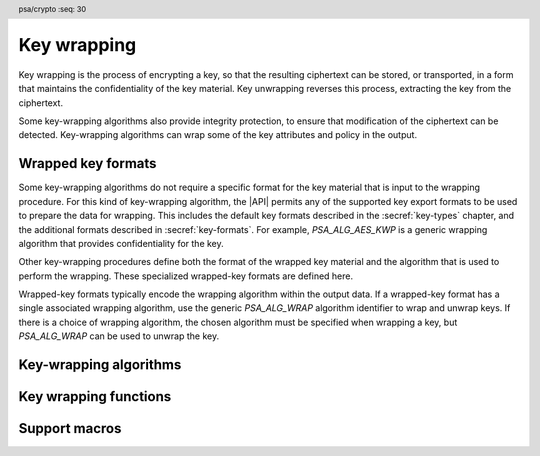 .. SPDX-FileCopyrightText: Copyright 2024 Arm Limited and/or its affiliates <open-source-office@arm.com>
.. SPDX-License-Identifier: CC-BY-SA-4.0 AND LicenseRef-Patent-license

.. header:: psa/crypto
    :seq: 30

.. _key-wrap:

Key wrapping
============

Key wrapping is the process of encrypting a key, so that the resulting ciphertext can be stored, or transported, in a form that maintains the confidentiality of the key material.
Key unwrapping reverses this process, extracting the key from the ciphertext.

Some key-wrapping algorithms also provide integrity protection, to ensure that modification of the ciphertext can be detected.
Key-wrapping algorithms can wrap some of the key attributes and policy in the output.


.. _wrapped-key-formats:

Wrapped key formats
-------------------

Some key-wrapping algorithms do not require a specific format for the key material that is input to the wrapping procedure.
For this kind of key-wrapping algorithm, the |API| permits any of the supported key export formats to be used to prepare the data for wrapping.
This includes the default key formats described in the :secref:`key-types` chapter, and the additional formats described in :secref:`key-formats`.
For example, `PSA_ALG_AES_KWP` is a generic wrapping algorithm that provides confidentiality for the key.

Other key-wrapping procedures define both the format of the wrapped key material and the algorithm that is used to perform the wrapping.
These specialized wrapped-key formats are defined here.

Wrapped-key formats typically encode the wrapping algorithm within the output data.
If a wrapped-key format has a single associated wrapping algorithm, use the generic `PSA_ALG_WRAP` algorithm identifier to wrap and unwrap keys.
If there is a choice of wrapping algorithm, the chosen algorithm must be specified when wrapping a key, but `PSA_ALG_WRAP` can be used to unwrap the key.


.. todo:: RFC 5958/PKCS#8 also supports encryption and authentication of the key data.

    This would either be a *EncryptedPrivateKeyInfo* structure (PKCS#8) or one of the CMS content types.
    This requires one or more additional format specifiers.

.. macro:: PSA_KEY_FORMAT_ENCRYPTED_PRIVATE_KEY_INFO
    :definition: /* implementation-defined value */

    .. summary::
        The *EncryptedPrivateKeyInfo* key format for RSA and elliptic curve key-pairs.

    .. todo:: Update all of this for EncryptedPrivateKeyInfo

    OneAsymmetricKey is defined by :RFC-title:`5958#2`.
    OneAsymmetricKey is an update to the PKCS#8 *PrivateKeyInfo* format defined by :RFC-title:`5208`.
    Encoding of specific key types is defined in other documents:

    *   :RFC-title:`8017` defines the encoding of RSA keys.
    *   :RFC-title:`5915` defines the encoding of Weierstrass elliptic curve keys.
    *   :RFC-title:`8410` defines the encoding of Montgomery and Edwards elliptic curve keys.

    When exporting a key in this format:

    *   The public key is always included in the output.
    *   The output is :term:`DER` encoded by default.
        For output that is :term:`PEM` encoded, use the `PSA_KEY_FORMAT_OPTION_PEM` option.

    When exporting a Weierstrass elliptic curve key in this format:

    *   The *ECPoint* containing the key value is uncompressed by default.
        For the compressed encoding, use the `PSA_KEY_FORMAT_OPTION_EC_POINT_COMPRESSED` option.
    *   The *ECParameters* element uses a *namedCurve* by default.
        To output specified domain parameters instead, use the `PSA_KEY_FORMAT_OPTION_SPECIFIED_EC_DOMAIN` option.

    .. subsection:: Compatible key types

        *   `PSA_KEY_TYPE_ECC_KEY_PAIR`
        *   `PSA_KEY_TYPE_RSA_KEY_PAIR`

    .. subsection:: Key format options

        *   `PSA_KEY_FORMAT_OPTION_PEM`
        *   `PSA_KEY_FORMAT_OPTION_EC_POINT_COMPRESSED` (for Weierstrass elliptic curve keys)
        *   `PSA_KEY_FORMAT_OPTION_SPECIFIED_EC_DOMAIN` (for Weierstrass elliptic curve keys)

    .. subsection:: Compatible key-wrapping algorithms

        *   :issue:`TBD`

.. todo:: Do we also need a CMS content type format for encrypted OneAsymmetricKey data?


.. _key-wrap-algorithms:

Key-wrapping algorithms
-----------------------

.. macro:: PSA_ALG_WRAP
    :definition: /* TBD */

    .. summary::
        Generic key-wrapping algorithm.

    Use this algorithm with wrapped-key formats:

    *   When wrapping a key, for formats that have a single applicable wrapping algorithm.
    *   When unwrapping a key, for formats that encode the wrapping algorithm.

    .. subsection:: Compatible key formats

        *   `PSA_KEY_FORMAT_ENCRYPTED_PRIVATE_KEY_INFO`

    .. todo::
        I introduced this to simplify the application code when the key-wrapping algorithm is determined by the wrapped-key format, or the wrapped key data itself.

        The other parameters to the wrap/unwrap APIs match the behavior of formatted import and export, which is to expect a default value such as `PSA_KEY_TYPE_NONE` or ``0`` to indicate 'use the determined value'. In contrast to the suggestion here to use a dedicated value.

        The approach here more closely matches the `PSA_ALG_STREAM_CIPHER` algorithm for use with key types that pre-determine the algorithm (such as ChaCha).

        There is additional issue to consider: what should the permitted-algorithm be for wrapping keys that might be used with this algorithm? Or can this be a wild card that matches itself, or any specific algorithm that is applicable to the chosen key format?


.. macro:: PSA_ALG_AES_KW
    :definition: /* TBD */

    .. summary::
        The AES-KW key-wrapping algorithm.

    To wrap formatted keys that are not a multiple of the AES block size, `PSA_ALG_AES_KWP` can be used.

    .. subsection:: Compatible key formats

        This algorithm can wrap any formatted key that is an exact multiple of the 16-byte AES block size.
        For example, use `PSA_KEY_FORMAT_DEFAULT` to wrap 128-bit and 256-bit AES keys.


.. macro:: PSA_ALG_AES_KWP
    :definition: /* TBD */

    .. summary::
        The AES-KWP key-wrapping algorithm with padding.

    .. subsection:: Compatible key formats

        This algorithm can wrap any formatted key that is no longer than 255 blocks of the AES block-cipher.
        That is, a maximum of 4080 bytes.

Key wrapping functions
----------------------

.. todo::
    Do we need a new pair of usage flags for wrapping keys?

    Could we reuse `PSA_KEY_USAGE_ENCRYPT` and `PSA_KEY_USAGE_DECRYPT` - these are already reused for ciphers, AEAD and asymmetric encryption.

    *   This matches the existing usage of these flags for 'encrypt' or 'encrypt and integrity protect' operations.
    *   This would not enable key reuse, as the permitted-algorithm would have to be a specific key wrapping algorithm.

.. function:: psa_unwrap_key

    .. summary::
        Unwrap and import a key using a specified wrapping key.

    .. param:: const psa_key_attributes_t * attributes
        The attributes for the new key.

        Depending on the specified key format, and the attributes encoded in the wrapped-key data, some of the key attributes can be optional.

        The following attributes are required for formats that do not specify a key type:

        *   When the format does not specify a key type: the key type in ``attributes`` determines how the decrypted ``data`` buffer is interpreted.
        *   When the format does specify a key type: if the key type in ``attributes`` has a non-default value, it must be equal to the determined key type.

        The following attributes must be set for keys used in cryptographic operations:

        *   The key permitted-algorithm policy, see :secref:`permitted-algorithms`.
        *   The key usage flags, see :secref:`key-usage-flags`.

        These attributes are combined with any policy that is encoded in the wrapped-key data, so that both sets of restrictions apply :issue:`(this needs further thought & discussion)`.

        The following attributes must be set for keys that do not use the default volatile lifetime:

        *   The key lifetime, see :secref:`key-lifetimes`.
        *   The key identifier is required for a key with a persistent lifetime, see :secref:`key-identifiers`.

        The following attributes are optional:

        *   If the key size is nonzero, it must be equal to the key size determined from ``data``.

        .. note::
            This is an input parameter: it is not updated with the final key attributes.
            The final attributes of the new key can be queried by calling `psa_get_key_attributes()` with the key's identifier.
    .. param:: psa_key_id_t wrapping_key
        Identifier of the key to use for the unwrapping operation.
        It must permit the usage `PSA_KEY_USAGE_UNWRAP`.
    .. param:: psa_algorithm_t alg
        The key-wrapping algorithm: a value of type :code:`psa_algorithm_t` such that :code:`PSA_ALG_IS_WRAP(alg)` is true.
    .. param:: psa_key_format_t format
        The format of the wrapped key data.
        One of the ``PSA_KEY_FORMAT_XXX`` values, or an implementation-specific format.
    .. param:: const uint8_t * data
        Buffer containing the wrapped key data.
        The content of this buffer is interpreted according to the key format ``format`` and unwrapping algorithm ``alg``.
        The type declared in ``attributes`` is used if the format and key data do not specify a key type.
    .. param:: size_t data_length
        Size of the ``data`` buffer in bytes.
    .. param:: psa_key_id_t * key
        On success, an identifier for the newly created key.
        `PSA_KEY_ID_NULL` on failure.

    .. return:: psa_status_t
    .. retval:: PSA_SUCCESS
        Success.
        If the key is persistent, the key material and the key's metadata have been saved to persistent storage.
    .. retval:: PSA_ERROR_ALREADY_EXISTS
        This is an attempt to create a persistent key, and there is already a persistent key with the given identifier.
    .. retval:: PSA_ERROR_INVALID_SIGNATURE
        The wrapped key data could not be authenticated.
    .. retval:: PSA_ERROR_INVALID_HANDLE
        ``wrapping_key`` is not a valid key identifier.
    .. retval:: PSA_ERROR_NOT_SUPPORTED
        The following conditions can result in this error:

        *   ``alg`` is not supported or is not a key-wrapping algorithm.
        *   ``wrapping_key`` is not supported for use with ``alg``.
        *   The key format is not supported by the implementation, or not supported with the chosen algorithm.
        *   The key attributes, as a whole, are not supported, either by the implementation in general or in the specified storage location.
    .. retval:: PSA_ERROR_INVALID_ARGUMENT
        The following conditions can result in this error:

        *   ``alg`` is not a key-wrapping algorithm.
        *   ``wrapping_key`` is not compatible with ``alg``.
        *   The key type is invalid, or is `PSA_KEY_TYPE_NONE` when a type is required.
        *   The key size is nonzero, and is incompatible with the wrapped key data in ``data``.
        *   The key lifetime is invalid.
        *   The key identifier is not valid for the key lifetime.
        *   The key usage flags include invalid values.
        *   The key's permitted-usage algorithm is invalid.
        *   The key attributes, as a whole, are invalid.
        *   The key format is invalid.
        *   The key data is not correctly formatted for the key format or the key type.
    .. retval:: PSA_ERROR_NOT_PERMITTED
        The following conditions can result in this error:

        *    The wrapping key does not have the `PSA_KEY_USAGE_UNWRAP` flag, or it does not permit the requested algorithm.
        *    The implementation does not permit creating a key with the specified attributes due to some implementation-specific policy.
    .. retval:: PSA_ERROR_INSUFFICIENT_MEMORY
    .. retval:: PSA_ERROR_INSUFFICIENT_STORAGE
    .. retval:: PSA_ERROR_COMMUNICATION_FAILURE
    .. retval:: PSA_ERROR_STORAGE_FAILURE
    .. retval:: PSA_ERROR_DATA_CORRUPT
    .. retval:: PSA_ERROR_DATA_INVALID
    .. retval:: PSA_ERROR_CORRUPTION_DETECTED
    .. retval:: PSA_ERROR_BAD_STATE
        The library requires initializing by a call to `psa_crypto_init()`.

    The key is unwrapped and extracted from the provided ``data`` buffer, which is interpreted according to the specified key format and key-wrapping algorithm.
    Its location is taken from ``attributes``, its type and policy are determined by the ``format``, the ``data``, and the ``attributes``.

    If a wrapped-key format, such as `PSA_KEY_FORMAT_ENCRYPTED_PRIVATE_KEY_INFO`, or the wrapped key data determines the key-wrapping algorithm, then ``alg`` must either match the determined key-wrapping algorithm or be `PSA_ALG_WRAP`.
    :issue:`Should this be PSA_ALG_NONE, which is more aligned with the other parameters? How does this interact with key policy?`

    For non-default key formats, the key format either specifies the key type, or the wrapped key data encodes the key type.
    For example, `PSA_KEY_FORMAT_RSA_PRIVATE_KEY` is always an RSA key pair, while the `PSA_KEY_FORMAT_ENCRYPTED_PRIVATE_KEY_INFO` format includes a data element that specifies whether it is an RSA or elliptic curve key-pair.
    If the key type is determined by the format and the data, then :code:``psa_get_key_type(attributes)`` must either match the determined key type or be `PSA_KEY_TYPE_NONE`.

    The wrapped key data determines the key size.
    :code:``psa_get_key_bits(attributes)`` must either match the determined key size or be ``0``.
    Implementations must reject an attempt to import a key of size zero.

    The resulting key can only be used in a way that conforms to both the policy included in the wrapped key data, and the policy specified in the ``attributes`` parameter :issue:`(the following is place-holder cut and paste from psa_copy_key())`:

    *   The usage flags on the resulting key are the bitwise-and of the usage flags on the source policy and the usage flags in ``attributes``.
    *   If both permit the same algorithm or wildcard-based algorithm, the resulting key has the same permitted algorithm.
    *   If either of the policies permits an algorithm and the other policy permits a wildcard-based permitted algorithm that includes this algorithm, the resulting key uses this permitted algorithm.
    *   If the policies do not permit any algorithm in common, this function fails with the status :code:`PSA_ERROR_INVALID_ARGUMENT`.

    As a result, the new key cannot be used for operations that were not permitted by the imported key data.

    .. todo:: The proposed constraints on key policy need to be revised in alignment with the approach decided for `psa_import_formatted_key()`.

    .. note::
        The |API| does not support asymmetric private key objects outside of a key pair.
        When unwrapping a private key, the corresponding key-pair type is created.
        If the imported key data does not contain the public key, then the implementation will reconstruct the public key from the private key as needed.

    .. admonition:: Implementation note

        To unwrap and import a key using a built-in or hidden key-wrapping key, it is recommended to define an implementation-specific key format, and use this in a call to `psa_import_formatted_key()`.
        The custom key format can be used to indicate that the data is a key wrapped with the hidden key.

        It is recommended that implementations reject wrapped key data if it might be erroneous, for example, if it is the wrong type or is truncated.

.. function:: psa_wrap_key

    .. summary::
        Wrap and export a key using a specified wrapping key.

    .. param:: psa_key_id_t wrapping_key
        Identifier of the key to use for the wrapping operation.
        It must permit the usage `PSA_KEY_USAGE_WRAP`.
    .. param:: psa_algorithm_t alg
        The key-wrapping algorithm: a value of type :code:`psa_algorithm_t` such that :code:`PSA_ALG_IS_WRAP(alg)` is true.
    .. param:: psa_key_format_t format
        The required export format.
        One of the ``PSA_KEY_FORMAT_XXX`` values, or an implementation-specific format.
    .. param:: psa_key_format_option_t options
        Formatting options to use.
        One of the ``PSA_KEY_FORMAT_OPTION_XXX`` values, an implementation-specific option, or a bitwise-or of them.
    .. param:: psa_key_id_t key
        Identifier of the key to wrap.
        It must permit the usage `PSA_KEY_USAGE_EXPORT`.
    .. param:: uint8_t * data
        Buffer where the wrapped key data is to be written.
    .. param:: size_t data_size
        Size of the ``data`` buffer in bytes.
        This must be appropriate for the key:

        *   The required output size is :code:`PSA_WRAP_KEY_OUTPUT_SIZE(wrap_key_type, alg, format, options, type, bits)`, where ``wrap_key_type`` is the type of the wrapping key, ``alg`` is the key-wrapping algorithm, ``format`` is the key format, ``options`` is the format options, ``type`` is the type of the key being wrapped, and ``bits`` is the bit-size of the key being wrapped.
        *   `PSA_WRAP_KEY_PAIR_MAX_SIZE` evaluates to the maximum wrapped output size of any supported key pair, in any supported combination of key-wrapping algorithm, wrapping-key type, key format and options.
        *   This API defines no maximum size for wrapped symmetric keys. Arbitrarily large data items can be stored in the key store, for example certificates that correspond to a stored private key or input material for key derivation.
    .. param:: size_t * data_length
        On success, the number of bytes that make up the wrapped key data.

    .. return:: psa_status_t
    .. retval:: PSA_SUCCESS
        Success.
        The first ``(*data_length)`` bytes of ``data`` contain the wrapped key.
    .. retval:: PSA_ERROR_INVALID_HANDLE
        The following conditions can result in this error:

        *   ``wrapping_key`` is not a valid key identifier.
        *   ``key`` is not a valid key identifier.
    .. retval:: PSA_ERROR_NOT_PERMITTED
        The following conditions can result in this error:

        *   The wrapping key does not have the `PSA_KEY_USAGE_WRAP` flag, or it does not permit the requested algorithm.
        *   The key to be wrapped does not have the `PSA_KEY_USAGE_EXPORT` flag.
    .. retval:: PSA_ERROR_INVALID_ARGUMENT
        The following conditions can result in this error:

        *   ``alg`` is not a key-wrapping algorithm.
        *   ``wrapping_key`` is not compatible with ``alg``.
        *   The key format is not valid.
        *   The key format is not compatible with ``alg``.
        *   The key format is not applicable to the key type of ``key``.
        *   The key format option is not applicable to the key format.

        .. todo::
            Align behavior with `psa_export_formatted_key()` for inapplicable format options.
    .. retval:: PSA_ERROR_NOT_SUPPORTED
        The following conditions can result in this error:

        *   ``alg`` is not supported or is not a key-wrapping algorithm.
        *   ``wrapping_key`` is not supported for use with ``alg``.
        *   The storage location of ``key`` does not support export of the key.
        *   The implementation does not support export of keys with the type of ``key``.
        *   The implementation does not support key export in the requested key format or format options.
    .. retval:: PSA_ERROR_BUFFER_TOO_SMALL
        The size of the ``data`` buffer is too small.
        `PSA_WRAP_KEY_OUTPUT_SIZE()` or `PSA_WRAP_KEY_PAIR_MAX_SIZE` can be used to determine a sufficient buffer size.
    .. retval:: PSA_ERROR_COMMUNICATION_FAILURE
    .. retval:: PSA_ERROR_CORRUPTION_DETECTED
    .. retval:: PSA_ERROR_STORAGE_FAILURE
    .. retval:: PSA_ERROR_DATA_CORRUPT
    .. retval:: PSA_ERROR_DATA_INVALID
    .. retval:: PSA_ERROR_INSUFFICIENT_MEMORY
    .. retval:: PSA_ERROR_BAD_STATE
        The library requires initializing by a call to `psa_crypto_init()`.

    Wrap a key from the key store into a data buffer using a specified key format, wrapping algorithm, and key-wrapping key.
    On success, the output contains the wrapped key value, and, depending on the format, some of the key attributes.
    The policy of the key to be wrapped must have the usage flag `PSA_KEY_USAGE_EXPORT` set.

    Some key-wrapping use cases can use a generic key-wrapping algorithm, such as `PSA_ALG_AES_KWP`, to encrypt any type of key, using any key format. See :secref:`key-wrap-algorithms`.

    Other use cases require a specific wrapped key format, such as `PSA_KEY_FORMAT_ENCRYPTED_PRIVATE_KEY_INFO`, which can be used for specific key types and with specific algorithms. Where the algorithm is determined by the wrapped-key format, ``alg`` must either match the key-wrapping algorithm or be `PSA_ALG_WRAP`.
    :issue:`Ditto - should this be PSA_ALG_NONE? And how does this interact with key policy?`

    Some key formats can optionally include additional content or use different encodings.
    These can be selected by using one or more of the ``PSA_KEY_FORMAT_OPTION_XXX`` values.
    The format options that are applicable depend on the chosen key format, and the type of the key to be wrapped.
    See :secref:`key-formats`.

    The output of this function can be passed to `psa_unwrap_key()`, specifying the same format, to create an equivalent key object.

Support macros
--------------

.. macro:: PSA_WRAP_KEY_OUTPUT_SIZE
    :definition: /* implementation-defined value */

    .. summary::
        Sufficient output buffer size for `psa_export_formatted_key()`.

    .. param:: wrap_key_type
       A supported key-wrapping key type.
    .. param:: alg
       A supported key-wrapping algorithm.
    .. param:: format
        A supported key format.
    .. param:: options
        A set of supported key format options.
    .. param:: key_type
        A supported key type.
    .. param:: key_bits
        The size of the key in bits.

    .. return::
        If the parameters are valid and supported, return a buffer size in bytes that guarantees that `psa_wrap_key()` will not fail with :code:`PSA_ERROR_BUFFER_TOO_SMALL`. If the parameters are a valid combination that is not supported by the implementation, this macro must return either a sensible size or ``0``. If the parameters are not valid, the return value is unspecified.

    See also `PSA_EXPORT_FORMATTED_KEY_PAIR_MAX_SIZE`, `PSA_EXPORT_FORMATTED_PUBLIC_KEY_MAX_SIZE`, and `PSA_EXPORT_FORMATTED_ASYMMETRIC_KEY_MAX_SIZE`.

.. macro:: PSA_WRAP_KEY_PAIR_MAX_SIZE
    :definition: /* implementation-defined value */

    .. summary::
        Sufficient buffer size for exporting any formatted asymmetric key pair.

    This value must be a sufficient buffer size when calling `psa_wrap_key()` to export any asymmetric key pair that is supported by the implementation, regardless of the exact key type, key size, key format, and format options.

    See also `PSA_EXPORT_FORMATTED_KEY_OUTPUT_SIZE()`, `PSA_EXPORT_FORMATTED_PUBLIC_KEY_MAX_SIZE`, and `PSA_EXPORT_FORMATTED_ASYMMETRIC_KEY_MAX_SIZE`.
